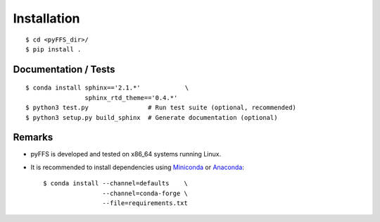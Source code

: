 .. ############################################################################
.. install.rst
.. ===========
.. Author : Sepand KASHANI [kashani.sepand@gmail.com]
.. ############################################################################


Installation
============

::

    $ cd <pyFFS_dir>/
    $ pip install .


Documentation / Tests
---------------------

::

    $ conda install sphinx=='2.1.*'            \
                    sphinx_rtd_theme=='0.4.*'
    $ python3 test.py                # Run test suite (optional, recommended)
    $ python3 setup.py build_sphinx  # Generate documentation (optional)


Remarks
-------

* pyFFS is developed and tested on x86_64 systems running Linux.

* It is recommended to install dependencies using `Miniconda <https://conda.io/miniconda.html>`_ or
  `Anaconda <https://www.anaconda.com/download/#linux>`_::

    $ conda install --channel=defaults    \
                    --channel=conda-forge \
                    --file=requirements.txt
